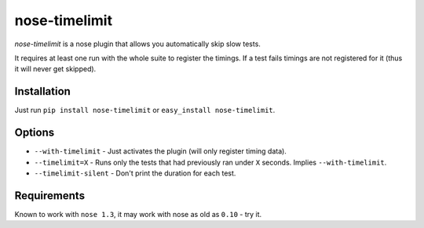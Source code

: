 ===========================
       nose-timelimit
===========================

`nose-timelimit` is a nose plugin that allows you automatically skip slow tests.

It requires at least one run with the whole suite to register the timings. If a test fails timings 
are not registered for it (thus it will never get skipped).

Installation
============

Just run ``pip install nose-timelimit`` or ``easy_install nose-timelimit``.

Options
=======

* ``--with-timelimit`` - Just activates the plugin (will only register timing data).
* ``--timelimit=X`` - Runs only the tests that had previously ran under ``X`` seconds. Implies ``--with-timelimit``.
* ``--timelimit-silent`` - Don't print the duration for each test.

Requirements
============

Known to work with ``nose 1.3``, it may work with nose as old as ``0.10`` - try it.

